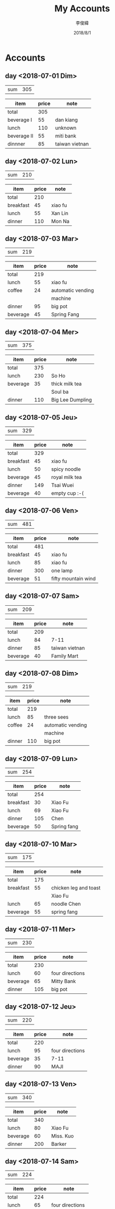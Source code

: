 #+title: My Accounts
#+author: 李俊緯
#+date: 2018/8/1
#+REVEAL_HLEVEL: 2
#+REVEAL_ROOT: http://cdn.jsdelivr.net/reveal.js/3.0.0/
#+REVEAL_TRANS: zoom
#+OPTIONS: toc:nil num:nil todo:nil
* Accounts  
** DONE day <2018-07-01 Dim>
   :PROPERTIES:
   :total:    305
   :END:
   
   | sum | 305 |
   #+TBLFM: $2=remote(expenses<2018-07-01 Dim>,@2$2)

   #+NAME: expenses<2018-07-01 Dim>   
   |-------------+-------+----------------|
   | item        | price | note           |
   |-------------+-------+----------------|
   | total       |   305 |                |
   |-------------+-------+----------------|
   | beverage I  |    55 | dan kiang      |
   |-------------+-------+----------------|
   | lunch       |   110 | unknown        |
   |-------------+-------+----------------|
   | beverage II |    55 | miti bank      |
   |-------------+-------+----------------|
   | dinnner     |    85 | taiwan vietnan |
   |-------------+-------+----------------|
   #+TBLFM: @2$2=vsum(@3$2..@>$2)

** DONE day <2018-07-02 Lun>
   :PROPERTIES:
   :total:    210
   :END:
   
   | sum | 210 |
   #+TBLFM: $2=remote(expenses<2018-07-02 Lun>,@2$2)

   #+NAME: expenses<2018-07-02 Lun>   
   |-----------+-------+---------|
   | item      | price | note    |
   |-----------+-------+---------|
   | total     |   210 |         |
   |-----------+-------+---------|
   | breakfast |    45 | xiao fu |
   |-----------+-------+---------|
   | lunch     |    55 | Xan Lin |
   |-----------+-------+---------|
   | dinner    |   110 | Mon Na  |
   |-----------+-------+---------|
   #+TBLFM: @2$2=vsum(@3$2..@>$2)

** DONE day <2018-07-03 Mar>
   :PROPERTIES:
   :total:    219
   :END:
   
   | sum | 219 |
   #+TBLFM: $2=remote(expenses<2018-07-03 Mar>,@2$2)

   #+NAME: expenses<2018-07-03 Mar>   
   |----------+-------+-------------------|
   | item     | price | note              |
   |----------+-------+-------------------|
   | total    |   219 |                   |
   |----------+-------+-------------------|
   | lunch    |    55 | xiao fu           |
   |----------+-------+-------------------|
   | coffee   |    24 | automatic vending |
   |          |       | machine           |
   |----------+-------+-------------------|
   | dinner   |    95 | big pot           |
   |----------+-------+-------------------|
   | beverage |    45 | Spring Fang       |
   |----------+-------+-------------------|
   #+TBLFM: @2$2=vsum(@3$2..@>$2)

** DONE day <2018-07-04 Mer>
   :PROPERTIES:
   :total:    375
   :END:
   
   | sum | 375 |
   #+TBLFM: $2=remote(expenses<2018-07-04 Mer>,@2$2)

   #+NAME: expenses<2018-07-04 Mer>   
   |----------+-------+------------------|
   | item     | price | note             |
   |----------+-------+------------------|
   | total    |   375 |                  |
   |----------+-------+------------------|
   | lunch    |   230 | So Ho            |
   |----------+-------+------------------|
   | beverage |    35 | thick milk tea   |
   |          |       | Soul ba          |
   |----------+-------+------------------|
   | dinner   |   110 | Big Lee Dumpling |
   |----------+-------+------------------|
   #+TBLFM: @2$2=vsum(@3$2..@>$2)

** DONE day <2018-07-05 Jeu>
   :PROPERTIES:
   :total:    329
   :END:
   
   | sum | 329 |
   #+TBLFM: $2=remote(expenses<2018-07-05 Jeu>,@2$2)

   #+NAME: expenses<2018-07-05 Jeu>   
   |-----------+-------+----------------|
   | item      | price | note           |
   |-----------+-------+----------------|
   | total     |   329 |                |
   |-----------+-------+----------------|
   | breakfast |    45 | xiao fu        |
   |-----------+-------+----------------|
   | lunch     |    50 | spicy noodle   |
   |-----------+-------+----------------|
   | beverage  |    45 | royal milk tea |
   |-----------+-------+----------------|
   | dinner    |   149 | Tsai Wuei      |
   |-----------+-------+----------------|
   | beverage  |    40 | empty cup :-(  |
   |-----------+-------+----------------|
   #+TBLFM: @2$2=vsum(@3$2..@>$2)

** DONE day <2018-07-06 Ven>
   :PROPERTIES:
   :total:    481
   :END:
   
   | sum | 481 |
   #+TBLFM: $2=remote(expenses<2018-07-06 Ven>,@2$2)

   #+NAME: expenses<2018-07-06 Ven>   
   |-----------+-------+---------------------|
   | item      | price | note                |
   |-----------+-------+---------------------|
   | total     |   481 |                     |
   |-----------+-------+---------------------|
   | breakfast |    45 | xiao fu             |
   |-----------+-------+---------------------|
   | lunch     |    85 | xiao fu             |
   |-----------+-------+---------------------|
   | dinner    |   300 | one lamp            |
   |-----------+-------+---------------------|
   | beverage  |    51 | fifty mountain wind |
   |-----------+-------+---------------------|
   #+TBLFM: @2$2=vsum(@3$2..@>$2)

** DONE day <2018-07-07 Sam>
   :PROPERTIES:
   :total:    209
   :END:
   
   | sum | 209 |
   #+TBLFM: $2=remote(expenses<2018-07-07 Sam>,@2$2)

   #+NAME: expenses<2018-07-07 Sam>   
   |----------+-------+----------------|
   | item     | price | note           |
   |----------+-------+----------------|
   | total    |   209 |                |
   |----------+-------+----------------|
   | lunch    |    84 | 7-11           |
   |----------+-------+----------------|
   | dinner   |    85 | taiwan vietnan |
   |----------+-------+----------------|
   | beverage |    40 | Family Mart    |
   |----------+-------+----------------|
   #+TBLFM: @2$2=vsum(@3$2..@>$2)

** DONE day <2018-07-08 Dim>
   :PROPERTIES:
   :total:    219
   :END:
   
   | sum | 219 |
   #+TBLFM: $2=remote(expenses<2018-07-08 Dim>,@2$2)

   #+NAME: expenses<2018-07-08 Dim>   
   |--------+-------+-------------------|
   | item   | price | note              |
   |--------+-------+-------------------|
   | total  |   219 |                   |
   |--------+-------+-------------------|
   | lunch  |    85 | three sees        |
   |--------+-------+-------------------|
   | coffee |    24 | automatic vending |
   |        |       | machine           |
   |--------+-------+-------------------|
   | dinner |   110 | big pot           |
   |--------+-------+-------------------|
   #+TBLFM: @2$2=vsum(@3$2..@>$2)

** DONE day <2018-07-09 Lun>
   :PROPERTIES:
   :total:    254
   :END:
   
   | sum | 254 |
   #+TBLFM: $2=remote(expenses<2018-07-09 Lun>,@2$2)

   #+NAME: expenses<2018-07-09 Lun>   
   |-----------+-------+-------------|
   | item      | price | note        |
   |-----------+-------+-------------|
   | total     |   254 |             |
   |-----------+-------+-------------|
   | breakfast |    30 | Xiao Fu     |
   |-----------+-------+-------------|
   | lunch     |    69 | Xiao Fu     |
   |-----------+-------+-------------|
   | dinner    |   105 | Chen        |
   |-----------+-------+-------------|
   | beverage  |    50 | Spring fang |
   |-----------+-------+-------------|
   #+TBLFM: @2$2=vsum(@3$2..@>$2)

** DONE day <2018-07-10 Mar>
   :PROPERTIES:
   :total:    175
   :END:
   
   | sum | 175 |
   #+TBLFM: $2=remote(expenses<2018-07-10 Mar>,@2$2)

   #+NAME: expenses<2018-07-10 Mar>   
   |-----------+-------+-----------------------|
   | item      | price | note                  |
   |-----------+-------+-----------------------|
   | total     |   175 |                       |
   |-----------+-------+-----------------------|
   | breakfast |    55 | chicken leg and toast |
   |           |       | Xiao Fu               |
   |-----------+-------+-----------------------|
   | lunch     |    65 | noodle Chen           |
   |-----------+-------+-----------------------|
   | beverage  |    55 | spring fang           |
   |-----------+-------+-----------------------|
   #+TBLFM: @2$2=vsum(@3$2..@>$2)

** DONE day <2018-07-11 Mer>
   :PROPERTIES:
   :total:    230
   :END:
   
   | sum | 230 |
   #+TBLFM: $2=remote(expenses<2018-07-11 Mer>,@2$2)

   #+NAME: expenses<2018-07-11 Mer>   
   |----------+-------+-----------------|
   | item     | price | note            |
   |----------+-------+-----------------|
   | total    |   230 |                 |
   |----------+-------+-----------------|
   | lunch    |    60 | four directions |
   |----------+-------+-----------------|
   | beverage |    65 | Mitty Bank      |
   |----------+-------+-----------------|
   | dinner   |   105 | big pot         |
   |----------+-------+-----------------|
   #+TBLFM: @2$2=vsum(@3$2..@>$2)

** DONE day <2018-07-12 Jeu>
   :PROPERTIES:
   :total:    220
   :END:
   
   | sum | 220 |
   #+TBLFM: $2=remote(expenses<2018-07-12 Jeu>,@2$2)

   #+NAME: expenses<2018-07-12 Jeu>   
   |----------+-------+-----------------|
   | item     | price | note            |
   |----------+-------+-----------------|
   | total    |   220 |                 |
   |----------+-------+-----------------|
   | lunch    |    95 | four directions |
   |----------+-------+-----------------|
   | beverage |    35 | 7-11            |
   |----------+-------+-----------------|
   | dinner   |    90 | MAJI            |
   |----------+-------+-----------------|
   #+TBLFM: @2$2=vsum(@3$2..@>$2)

** DONE day <2018-07-13 Ven>
   :PROPERTIES:
   :total:    340
   :END:
   
   | sum | 340 |
   #+TBLFM: $2=remote(expenses<2018-07-13 Ven>,@2$2)

   #+NAME: expenses<2018-07-13 Ven>   
   |----------+-------+-----------|
   | item     | price | note      |
   |----------+-------+-----------|
   | total    |   340 |           |
   |----------+-------+-----------|
   | lunch    |    80 | Xiao Fu   |
   |----------+-------+-----------|
   | beverage |    60 | Miss. Kuo |
   |----------+-------+-----------|
   | dinner   |   200 | Barker    |
   |----------+-------+-----------|
   #+TBLFM: @2$2=vsum(@3$2..@>$2)

** DONE day <2018-07-14 Sam>
   :PROPERTIES:
   :total:    224
   :END:
   
   | sum | 224 |
   #+TBLFM: $2=remote(expenses<2018-07-14 Sam>,@2$2)

   #+NAME: expenses<2018-07-14 Sam>   
   |----------+-------+-----------------|
   | item     | price | note            |
   |----------+-------+-----------------|
   | total    |   224 |                 |
   |----------+-------+-----------------|
   | lunch    |    65 | four directions |
   |----------+-------+-----------------|
   | beverage |    39 | 7-11            |
   |----------+-------+-----------------|
   | dinner   |    85 | big pot         |
   |----------+-------+-----------------|
   | snack    |    35 | chocolate cake  |
   |----------+-------+-----------------|
   #+TBLFM: @2$2=vsum(@3$2..@>$2)

** DONE day <2018-07-15 Dim>
   :PROPERTIES:
   :total:    181
   :END:
   
   | sum | 181 |
   #+TBLFM: $2=remote(expenses<2018-07-15 Dim>,@2$2)

   #+NAME: expenses<2018-07-15 Dim>   
   |--------+-------+----------------------|
   | item   | price | note                 |
   |--------+-------+----------------------|
   | total  |   181 |                      |
   | lunch  |   101 | family mart and 7-11 |
   | dinner |    80 | TAIWAN VIETNAN       |
   |--------+-------+----------------------|
   #+TBLFM: @2$2=vsum(@3$2..@>$2)
** DONE day <2018-07-16 Lun>
   :PROPERTIES:
   :total:    240
   :END:
   
   | sum | 240 |
   #+TBLFM: $2=remote(expenses<2018-07-16 Lun>,@2$2)

   #+NAME: expenses<2018-07-16 Lun>   
   |----------+-------+---------|
   | item     | price | note    |
   |----------+-------+---------|
   | total    |   240 |         |
   | lunch    |    50 | noodle  |
   | beverage |    70 | 7-11    |
   | dinner   |   120 | big pot |
   |----------+-------+---------|
   #+TBLFM: @2$2=vsum(@3$2..@>$2)
** DONE day <2018-07-17 Mar>
   :PROPERTIES:
   :total:    220
   :END:
   
   | sum | 220 |
   #+TBLFM: $2=remote(expenses<2018-07-17 Mar>,@2$2)

   #+NAME: expenses<2018-07-17 Mar>   
   |----------+-------+----------------|
   | item     | price | note           |
   |----------+-------+----------------|
   | total    |   220 |                |
   |----------+-------+----------------|
   | lunch    |    90 | twenty-eight   |
   |----------+-------+----------------|
   | beverage |    50 | One Way        |
   |----------+-------+----------------|
   | dinner   |    80 | TAIWAN VIETNAN |
   |----------+-------+----------------|
   #+TBLFM: @2$2=vsum(@3$2..@>$2)
** DONE day <2018-07-18 Mer>
   :PROPERTIES:
   :total:    2060
   :END:
   
   | sum | 2060 |
   #+TBLFM: $2=remote(expenses<2018-07-18 Mer>,@2$2)

   #+NAME: expenses<2018-07-18 Mer>   
   |------------+-------+---------------------|
   | item       | price | note                |
   |------------+-------+---------------------|
   | total      |  2060 |                     |
   |------------+-------+---------------------|
   | lunch      |    95 | four directions     |
   |------------+-------+---------------------|
   | beverage   |    55 | Yi Fang             |
   |------------+-------+---------------------|
   | dinner     |   140 | Old Der Gi          |
   |------------+-------+---------------------|
   | hard drive |  1770 | TOSHSIBA for backup |
   |------------+-------+---------------------|
   #+TBLFM: @2$2=vsum(@3$2..@>$2)
** DONE day <2018-07-19 Jeu>
   :PROPERTIES:
   :total:    595
   :END:
   
   | sum | 595 |
   #+TBLFM: $2=remote(expenses<2018-07-19 Jeu>,@2$2)

   #+NAME: expenses<2018-07-19 Jeu>   
   |-----------+-------+------------------------------|
   | item      | price | note                         |
   |-----------+-------+------------------------------|
   | total     |   595 |                              |
   |-----------+-------+------------------------------|
   | breakfast |    50 | spicy noodle                 |
   |-----------+-------+------------------------------|
   | beverage  |    70 | extra large latte            |
   |-----------+-------+------------------------------|
   | lunch     |    65 | four directions              |
   |-----------+-------+------------------------------|
   | dinner    |   140 | big pot                      |
   |-----------+-------+------------------------------|
   | misc      |   270 | tooth paste and roach killer |
   |-----------+-------+------------------------------|
   #+TBLFM: @2$2=vsum(@3$2..@>$2)

** DONE day <2018-07-20 Ven>
   :PROPERTIES:
   :total:    280
   :END:
   
   | sum | 280 |
   #+TBLFM: $2=remote(expenses<2018-07-20 Ven>,@2$2)

   #+NAME: expenses<2018-07-20 Ven>   
   |----------+-------+---------------------------|
   | item     | price | note                      |
   |----------+-------+---------------------------|
   | total    |   280 |                           |
   |----------+-------+---------------------------|
   | lunch    |    90 | four directions           |
   |----------+-------+---------------------------|
   | beverage |    50 | red bean milk tea: GUILTY |
   |----------+-------+---------------------------|
   | dinner   |    85 | big pot                   |
   |----------+-------+---------------------------|
   | snack    |    55 | miti bank                 |
   |----------+-------+---------------------------|
   #+TBLFM: @2$2=vsum(@3$2..@>$2)

** DONE day <2018-07-21 Sam>
   :PROPERTIES:
   :total:    0
   :END:
   
   | sum | 0 |
   #+TBLFM: $2=remote(expenses<2018-07-21 Sam>,@2$2)

   #+NAME: expenses<2018-07-21 Sam>   
   |-----------+-------+-----------------|
   | item      | price | note            |
   |-----------+-------+-----------------|
   | total     |     0 |                 |
   |-----------+-------+-----------------|
   | no record |     0 | No Record Toady |
   |-----------+-------+-----------------|
   #+TBLFM: @2$2=vsum(@3$2..@>$2)

** DONE day <2018-07-22 Dim>
   :PROPERTIES:
   :total:    191
   :END:
   
   | sum | 191 |
   #+TBLFM: $2=remote(expenses<2018-07-22 Dim>,@2$2)

   #+NAME: expenses<2018-07-22 Dim>   
   |--------+-------+-----------------|
   | item   | price | note            |
   |--------+-------+-----------------|
   | total  |   191 |                 |
   |--------+-------+-----------------|
   | dinner |   115 | four directions |
   | snack  |    76 | 7-11            |
   |--------+-------+-----------------|
   #+TBLFM: @2$2=vsum(@3$2..@>$2)

** DONE day <2018-07-23 Lun>
   :PROPERTIES:
   :total:    287
   :END:
   
   | sum | 287 |
   #+TBLFM: $2=remote(expenses<2018-07-23 Lun>,@2$2)

   #+NAME: expenses<2018-07-23 Lun>   
   |----------+-------+----------------|
   | item     | price | note           |
   |----------+-------+----------------|
   | total    |   287 |                |
   |----------+-------+----------------|
   | lunch    |   120 | Banshoduko     |
   |----------+-------+----------------|
   | beverage |    55 | Georg Pack     |
   |----------+-------+----------------|
   | dinner   |    90 | TAIWAN VIETNAN |
   |----------+-------+----------------|
   | snack    |    22 | Family Mart    |
   |----------+-------+----------------|
   #+TBLFM: @2$2=vsum(@3$2..@>$2)

** DONE day <2018-07-24 Mar>
   :PROPERTIES:
   :total:    300
   :END:
   
   | sum | 300 |
   #+TBLFM: $2=remote(expenses<2018-07-24 Mar>,@2$2)

   #+NAME: expenses<2018-07-24 Mar>   
   |-----------+-------+------------------------|
   | item      | price | note                   |
   |-----------+-------+------------------------|
   | total     |   300 |                        |
   |-----------+-------+------------------------|
   | breakfast |    65 | noodle Chen            |
   |-----------+-------+------------------------|
   | lunch     |    60 | four directions        |
   |-----------+-------+------------------------|
   | beverage  |    65 | some bubble; MITI BANK |
   |-----------+-------+------------------------|
   | dinner    |   110 | MONNA                  |
   |-----------+-------+------------------------|
   #+TBLFM: @2$2=vsum(@3$2..@>$2)

** DONE day <2018-07-25 Mer>
   :PROPERTIES:
   :total:    260
   :END:
   
   | sum | 260 |
   #+TBLFM: $2=remote(expenses<2018-07-25 Mer>,@2$2)

   #+NAME: expenses<2018-07-25 Mer>   
   |----------+-------+------------|
   | item     | price | note       |
   |----------+-------+------------|
   | total    |   260 |            |
   |----------+-------+------------|
   | lunch    |    65 | Bistro     |
   |----------+-------+------------|
   | beverage |    60 | Hello Café |
   |----------+-------+------------|
   | dinner   |   135 | Phô        |
   |----------+-------+------------|
   #+TBLFM: @2$2=vsum(@3$2..@>$2)

** DONE day <2018-07-26 Jeu>
   :PROPERTIES:
   :total:    255
   :END:
   
   | sum | 255 |
   #+TBLFM: $2=remote(expenses<2018-07-26 Jeu>,@2$2)

   #+NAME: expenses<2018-07-26 Jeu>   
   |----------+-------+-------------|
   | item     | price | note        |
   |----------+-------+-------------|
   | total    |   255 |             |
   |----------+-------+-------------|
   | lunch    |    65 | Noodle Chen |
   |----------+-------+-------------|
   | beverage |    60 | Bluedeer    |
   |----------+-------+-------------|
   | dinner   |    90 | MAJI        |
   |----------+-------+-------------|
   | snack    |    40 | Family Mart |
   |----------+-------+-------------|
   #+TBLFM: @2$2=vsum(@3$2..@>$2)

** DONE day <2018-07-27 Ven>
   :PROPERTIES:
   :total:    279
   :END:
   
   | sum | 279 |
   #+TBLFM: $2=remote(expenses<2018-07-27 Ven>,@2$2)

   #+NAME: expenses<2018-07-27 Ven>   
   |-----------+-------+----------------|
   | item      | price | note           |
   |-----------+-------+----------------|
   | total     |   279 |                |
   |-----------+-------+----------------|
   | breakfast |    50 | Spicy Noodle   |
   |-----------+-------+----------------|
   | lunch     |   124 | Xiao Fu        |
   |-----------+-------+----------------|
   | dinner    |   105 | TAIWAN VIETNAN |
   |-----------+-------+----------------|
   #+TBLFM: @2$2=vsum(@3$2..@>$2)

** DONE day <2018-07-28 Sam>
   :PROPERTIES:
   :total:    290
   :END:
   
   | sum | 290 |
   #+TBLFM: $2=remote(expenses<2018-07-28 Sam>,@2$2)

   #+NAME: expenses<2018-07-28 Sam>   
   |--------+-------+-------------|
   | item   | price | note        |
   |--------+-------+-------------|
   | total  |   290 |             |
   |--------+-------+-------------|
   | lunch  |    65 | Noodle Chen |
   |--------+-------+-------------|
   | dinner |   225 | Rice Curry  |
   |--------+-------+-------------|
   #+TBLFM: @2$2=vsum(@3$2..@>$2)

** DONE day <2018-07-29 Dim>
   :PROPERTIES:
   :total:    205
   :END:
   
   | sum | 205 |
   #+TBLFM: $2=remote(expenses<2018-07-29 Dim>,@2$2)

   #+NAME: expenses<2018-07-29 Dim>   
   |--------+-------+-----------------|
   | item   | price | note            |
   |--------+-------+-----------------|
   | total  |   205 |                 |
   |--------+-------+-----------------|
   | lunch  |   100 | four directions |
   |--------+-------+-----------------|
   | dinner |   105 | big pot         |
   |--------+-------+-----------------|
   #+TBLFM: @2$2=vsum(@3$2..@>$2)

** DONE day <2018-07-30 Lun>
   :PROPERTIES:
   :total:    259
   :END:
   
   | sum | 259 |
   #+TBLFM: $2=remote(expenses<2018-07-30 Lun>,@2$2)

   #+NAME: expenses<2018-07-30 Lun>   
   |------------+-------+-------------|
   | item       | price | note        |
   |------------+-------+-------------|
   | total      |   259 |             |
   |------------+-------+-------------|
   | BRUNVERAGE |    64 | Xiao Fu     |
   |------------+-------+-------------|
   | dinner     |   150 | DAPU        |
   |------------+-------+-------------|
   | beverage   |    45 | Spring Fang |
   |------------+-------+-------------|
   #+TBLFM: @2$2=vsum(@3$2..@>$2)
** DONE day <2018-07-31 Mar>
   :PROPERTIES:
   :total:    270
   :END:
   
   | sum | 270 |
   #+TBLFM: $2=remote(expenses<2018-07-31 Mar>,@2$2)

   #+NAME: expenses<2018-07-31 Mar>   
   |-----------+-------+-----------------|
   | item      | price | note            |
   |-----------+-------+-----------------|
   | total     |   270 |                 |
   |-----------+-------+-----------------|
   | Breakfast |    30 | Xiao Fu         |
   |-----------+-------+-----------------|
   | lunch     |   100 | four directions |
   |-----------+-------+-----------------|
   | dinner    |   105 | big pot         |
   |-----------+-------+-----------------|
   | beverage  |    35 | THE ALLEY       |
   |-----------+-------+-----------------|
   #+TBLFM: @2$2=vsum(@3$2..@>$2)

* Summary
  The total cost for this month:
  #+BEGIN_SRC emacs-lisp :exports results
    (defun org-get-account-all ()
      (tabularize_day (mapcar 'string-to-number
			      (seq-filter 'non-null
					  (org-map-entries (lambda ()
							     (org-entry-get nil "TOTAL")))))))

    (defun tabularize_week (a_list)
      "summarize and tabularize"
      (let ((count 1)
	    (day '((1 0)))
	    (day_count 1))
	(dolist (elem a_list day)
	  (setq count (+ 1 count))
	  (if (= (% count 7) 0)
	      (progn
		(setq day_count (+ 1 day_count))
		(add-to-list 'day `(,day_count 0))))
	  (setf (cdr (assoc day_count day)) (list (+ (cadr (assoc day_count day)) elem))))))

    (defun tabularize_day (a_list)
      "summarize and tabularize"
      (let ((day '())
	    (day_count 1))
	(dolist (elem a_list day)
	  (progn
	    (add-to-list 'day `(,day_count ,elem))
	    (setq day_count (+ 1 day_count))))))

    (defun non-null (x)
      "Filter function"
      (not (null x)))

    (defun graphication (a-list)
      "Make a graph"
      (mapcar (lambda (xs)
		(let* ((real-value (cadr xs))
		       (value-part (/ real-value 10)))
		  (setf (cadr xs) (if (> value-part 90)
				      (concat (make-list 90 ?-))
				    (concat (make-list value-part ?-))))
		  (append xs (list (format "%d" real-value)))))
	      a-list))

    (setq total-list (org-get-account-all))

    (add-to-list 'total-list `("all" ,(apply '+ (mapcar 'cadr total-list))))

    (graphication total-list)
  #+END_SRC

  #+RESULTS:
  | all | ------------------------------------------------------------------------------------------ | 9962 |
  |  31 | ---------------------------                                                                |  270 |
  |  30 | -------------------------                                                                  |  259 |
  |  29 | --------------------                                                                       |  205 |
  |  28 | -----------------------------                                                              |  290 |
  |  27 | ---------------------------                                                                |  279 |
  |  26 | -------------------------                                                                  |  255 |
  |  25 | --------------------------                                                                 |  260 |
  |  24 | ------------------------------                                                             |  300 |
  |  23 | ----------------------------                                                               |  287 |
  |  22 | -------------------                                                                        |  191 |
  |  21 |                                                                                            |    0 |
  |  20 | ----------------------------                                                               |  280 |
  |  19 | -----------------------------------------------------------                                |  595 |
  |  18 | ------------------------------------------------------------------------------------------ | 2060 |
  |  17 | ----------------------                                                                     |  220 |
  |  16 | ------------------------                                                                   |  240 |
  |  15 | ------------------                                                                         |  181 |
  |  14 | ----------------------                                                                     |  224 |
  |  13 | ----------------------------------                                                         |  340 |
  |  12 | ----------------------                                                                     |  220 |
  |  11 | -----------------------                                                                    |  230 |
  |  10 | -----------------                                                                          |  175 |
  |   9 | -------------------------                                                                  |  254 |
  |   8 | ---------------------                                                                      |  219 |
  |   7 | --------------------                                                                       |  209 |
  |   6 | ------------------------------------------------                                           |  481 |
  |   5 | --------------------------------                                                           |  329 |
  |   4 | -------------------------------------                                                      |  375 |
  |   3 | ---------------------                                                                      |  219 |
  |   2 | ---------------------                                                                      |  210 |
  |   1 | ------------------------------                                                             |  305 |
